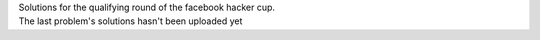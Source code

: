 | Solutions for the qualifying round of the facebook hacker cup.
| The last problem's solutions hasn't been uploaded yet

